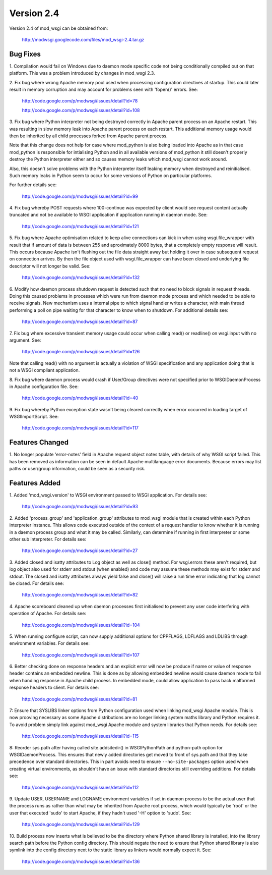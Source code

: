 ===========
Version 2.4
===========

Version 2.4 of mod_wsgi can be obtained from:

  http://modwsgi.googlecode.com/files/mod_wsgi-2.4.tar.gz

Bug Fixes
---------

1. Compilation would fail on Windows due to daemon mode specific code not
being conditionally compiled out on that platform. This was a problem
introduced by changes in mod_wsgi 2.3.

2. Fix bug where wrong Apache memory pool used when processing configuration
directives at startup. This could later result in memory corruption and may
account for problems seen with 'fopen()' errors. See:

  http://code.google.com/p/modwsgi/issues/detail?id=78

  http://code.google.com/p/modwsgi/issues/detail?id=108

3. Fix bug where Python interpreter not being destroyed correctly in Apache
parent process on an Apache restart. This was resulting in slow memory leak
into Apache parent process on each restart. This additional memory usage
would then be inherited by all child processes forked from Apache parent
process.

Note that this change does not help for case where mod_python is also being
loaded into Apache as in that case mod_python is responsible for
intialising Python and in all available versions of mod_python it still
doesn't properly destroy the Python interpreter either and so causes memory
leaks which mod_wsgi cannot work around.

Also, this doesn't solve problems with the Python interpreter itself
leaking memory when destroyed and reinitialised. Such memory leaks in
Python seem to occur for some versions of Python on particular platforms.

For further details see:

  http://code.google.com/p/modwsgi/issues/detail?id=99

4. Fix bug whereby POST requests where 100-continue was expected by client
would see request content actually truncated and not be available to WSGI
application if application running in daemon mode. See:

  http://code.google.com/p/modwsgi/issues/detail?id=121

5. Fix bug where Apache optimisation related to keep alive connections can
kick in when using wsgi.file_wrapper with result that if amount of data is
between 255 and aproximately 8000 bytes, that a completely empty response
will result. This occurs because Apache isn't flushing out the file data
straight away but holding it over in case subsequent request on connection
arrives. By then the file object used with wsgi.file_wrapper can have been
closed and underlying file descriptor will not longer be valid. See:

  http://code.google.com/p/modwsgi/issues/detail?id=132

6. Modify how daemon process shutdown request is detected such that no need
to block signals in request threads. Doing this caused problems in
processes which were run from daemon mode process and which needed to be
able to receive signals. New mechanism uses a internal pipe to which signal
handler writes a character, with main thread performing a poll on pipe
waiting for that character to know when to shutdown. For additional details
see:

  http://code.google.com/p/modwsgi/issues/detail?id=87

7. Fix bug where excessive transient memory usage could occur when calling
read() or readline() on wsgi.input with no argument. See:

  http://code.google.com/p/modwsgi/issues/detail?id=126

Note that calling read() with no argument is actually a violation of WSGI
specification and any application doing that is not a WSGI compliant
application.

8. Fix bug where daemon process would crash if User/Group directives were
not specified prior to WSGIDaemonProcess in Apache configuration file. See:

  http://code.google.com/p/modwsgi/issues/detail?id=40

9. Fix bug whereby Python exception state wasn't being cleared correctly
when error occurred in loading target of WSGIImportScript. See:

  http://code.google.com/p/modwsgi/issues/detail?id=117

Features Changed
----------------

1. No longer populate 'error-notes' field in Apache request object notes
table, with details of why WSGI script failed. This has been removed as
information can be seen in default Apache multilanguage error documents.
Because errors may list paths or user/group information, could be seen as
a security risk.

Features Added
--------------

1. Added 'mod_wsgi.version' to WSGI environment passed to WSGI application.
For details see:

  http://code.google.com/p/modwsgi/issues/detail?id=93

2. Added 'process_group' and 'application_group' attributes to mod_wsgi module
that is created within each Python interpreter instance. This allows code
executed outside of the context of a request handler to know whether it is
running in a daemon process group and what it may be called. Similarly, can
determine if running in first interpreter or some other sub interpreter.
For details see:

  http://code.google.com/p/modwsgi/issues/detail?id=27

3. Added closed and isatty attributes to Log object as well as close() method.
For wsgi.errors these aren't required, but log object also used for stderr
and stdout (when enabled) and code may assume these methods may exist for
stderr and stdout. The closed and isatty attributes always yield false and
close() will raise a run time error indicating that log cannot be closed.
For details see:

  http://code.google.com/p/modwsgi/issues/detail?id=82

4. Apache scoreboard cleaned up when daemon processes first initialised to
prevent any user code interfering with operation of Apache. For details see:

  http://code.google.com/p/modwsgi/issues/detail?id=104

5. When running configure script, can now supply additional options for
CPPFLAGS, LDFLAGS and LDLIBS through environment variables. For details see:

  http://code.google.com/p/modwsgi/issues/detail?id=107

6. Better checking done on response headers and an explicit error will now
be produce if name or value of response header contains an embedded newline.
This is done as by allowing embedded newline would cause daemon mode to fail
when handing response in Apache child process. In embedded mode, could allow
application to pass back malformed response headers to client. For details
see:

  http://code.google.com/p/modwsgi/issues/detail?id=81

7: Ensure that SYSLIBS linker options from Python configuration used when
linking mod_wsgi Apache module. This is now prooving necessary as some Apache
distributions are no longer linking system maths library and Python requires
it. To avoid problem simply link against mod_wsgi Apache module and system
libraries that Python needs. For details see:

  http://code.google.com/p/modwsgi/issues/detail?id=115

8: Reorder sys.path after having called site.addsitedir() in WSGIPythonPath
and python-path option for WSGIDaemonProcess. This ensures that newly added
directories get moved to front of sys.path and that they take precedence over
standard directories. This in part avoids need to ensure ``--no-site-packages``
option used when creating virtual environments, as shouldn't have an issue
with standard directories still overriding additions. For details see:

  http://code.google.com/p/modwsgi/issues/detail?id=112

9. Update USER, USERNAME and LOGNAME environment variables if set in
daemon process to be the actual user that the process runs as rather than
what may be inherited from Apache root process, which would typically be
'root' or the user that executed 'sudo' to start Apache, if they hadn't
used '-H' option to 'sudo'. See:

  http://code.google.com/p/modwsgi/issues/detail?id=129

10. Build process now inserts what is believed to be the directory where
Python shared library is installed, into the library search path before the
Python config directory. This should negate the need to ensure that Python
shared library is also symlink into the config directory next to the static
library as linkers would normally expect it. See:

  http://code.google.com/p/modwsgi/issues/detail?id=136
